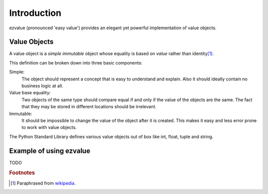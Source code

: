 ************
Introduction
************

ezvalue (pronounced 'easy value') provides an elegant yet powerful
implementation of value objects.

=============
Value Objects
=============

A value object is a *simple* *immutable* object whose equality is based on
*value* rather than identity\ [#wiki_value_object]_.

This definition can be broken down into three basic components:

Simple:
    The object should represent a concept that is easy to understand and
    explain. Also it should ideally contain no business logic at all.

Value base equality:
    Two objects of the same type should compare equal if and only if the value
    of the objects are the same. The fact that they may be stored in different
    locations should be irrelevant.

Immutable:
    It should be impossible to change the value of the object after it is
    created. This makes it easy and less error prone to work with value
    objects.

The Python Standard Library defines various value objects out of box like int,
float, tuple and string.

========================
Example of using ezvalue
========================

TODO

.. rubric:: Footnotes

.. [#wiki_value_object]  Paraphrased from `wikipedia <https://en.wikipedia.org/wiki/Value_object>`_.

